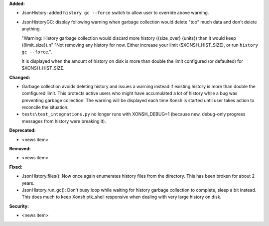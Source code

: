 **Added:**

* JsonHistory: added ``history gc --force`` switch to allow user to override above warning.
* JsonHistoryGC: display following warning when garbage collection would delete "too" much data and don't delete anything.
  
  "Warning: History garbage collection would discard more history ({size_over} {units}) than it would keep ({limit_size}).\n"
  "Not removing any history for now. Either increase your limit ($XONSH_HIST_SIZE), or run ``history gc --force``.",
   
  It is displayed when the amount of history on disk is more than double the limit configured (or defaulted) for $XONSH_HIST_SIZE.

**Changed:**

* Garbage collection avoids deleting history and issues a warning instead if existing history is more than double the comfigured limit.
  This protects active users who might have accumulated a lot of history while a bug was preventing garbage collection.  The warning
  will be displayed each time Xonsh is started until user takes action to reconcile the situation.
* ``tests\test_integrations.py`` no longer runs with XONSH_DEBUG=1 (because new, debug-only progress messages from history were breaking it).

**Deprecated:**

* <news item>

**Removed:**

* <news item>

**Fixed:**

* JsonHistory.files(): Now once again enumerates history files from the directory.  This has been broken for about 2 years.
* JsonHistory.run_gc(): Don't busy loop while waiting for history garbage collection to complete, sleep a bit instead.
  This does much to keep Xonsh ptk_shell responsive when dealing with very large history on disk. 

**Security:**

* <news item>
